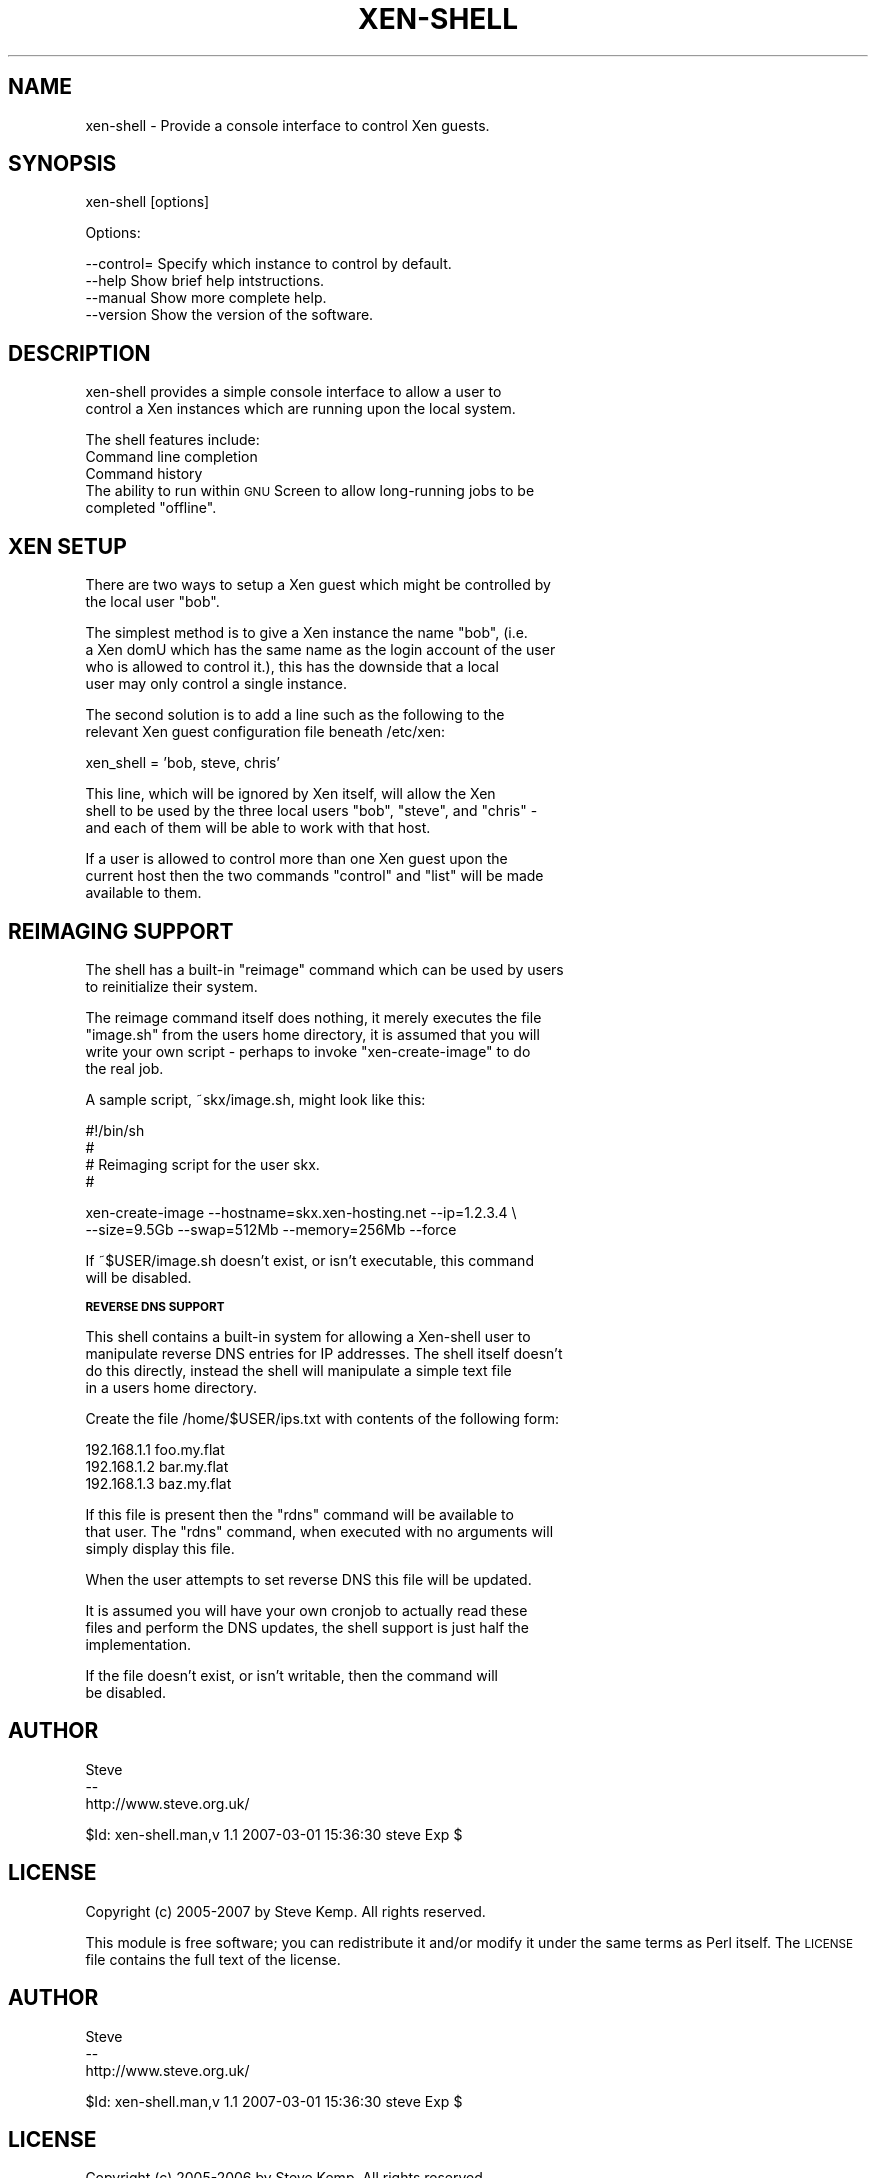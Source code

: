 .\" Automatically generated by Pod::Man v1.37, Pod::Parser v1.32
.\"
.\" Standard preamble:
.\" ========================================================================
.de Sh \" Subsection heading
.br
.if t .Sp
.ne 5
.PP
\fB\\$1\fR
.PP
..
.de Sp \" Vertical space (when we can't use .PP)
.if t .sp .5v
.if n .sp
..
.de Vb \" Begin verbatim text
.ft CW
.nf
.ne \\$1
..
.de Ve \" End verbatim text
.ft R
.fi
..
.\" Set up some character translations and predefined strings.  \*(-- will
.\" give an unbreakable dash, \*(PI will give pi, \*(L" will give a left
.\" double quote, and \*(R" will give a right double quote.  \*(C+ will
.\" give a nicer C++.  Capital omega is used to do unbreakable dashes and
.\" therefore won't be available.  \*(C` and \*(C' expand to `' in nroff,
.\" nothing in troff, for use with C<>.
.tr \(*W-
.ds C+ C\v'-.1v'\h'-1p'\s-2+\h'-1p'+\s0\v'.1v'\h'-1p'
.ie n \{\
.    ds -- \(*W-
.    ds PI pi
.    if (\n(.H=4u)&(1m=24u) .ds -- \(*W\h'-12u'\(*W\h'-12u'-\" diablo 10 pitch
.    if (\n(.H=4u)&(1m=20u) .ds -- \(*W\h'-12u'\(*W\h'-8u'-\"  diablo 12 pitch
.    ds L" ""
.    ds R" ""
.    ds C` ""
.    ds C' ""
'br\}
.el\{\
.    ds -- \|\(em\|
.    ds PI \(*p
.    ds L" ``
.    ds R" ''
'br\}
.\"
.\" If the F register is turned on, we'll generate index entries on stderr for
.\" titles (.TH), headers (.SH), subsections (.Sh), items (.Ip), and index
.\" entries marked with X<> in POD.  Of course, you'll have to process the
.\" output yourself in some meaningful fashion.
.if \nF \{\
.    de IX
.    tm Index:\\$1\t\\n%\t"\\$2"
..
.    nr % 0
.    rr F
.\}
.\"
.\" For nroff, turn off justification.  Always turn off hyphenation; it makes
.\" way too many mistakes in technical documents.
.hy 0
.if n .na
.\"
.\" Accent mark definitions (@(#)ms.acc 1.5 88/02/08 SMI; from UCB 4.2).
.\" Fear.  Run.  Save yourself.  No user-serviceable parts.
.    \" fudge factors for nroff and troff
.if n \{\
.    ds #H 0
.    ds #V .8m
.    ds #F .3m
.    ds #[ \f1
.    ds #] \fP
.\}
.if t \{\
.    ds #H ((1u-(\\\\n(.fu%2u))*.13m)
.    ds #V .6m
.    ds #F 0
.    ds #[ \&
.    ds #] \&
.\}
.    \" simple accents for nroff and troff
.if n \{\
.    ds ' \&
.    ds ` \&
.    ds ^ \&
.    ds , \&
.    ds ~ ~
.    ds /
.\}
.if t \{\
.    ds ' \\k:\h'-(\\n(.wu*8/10-\*(#H)'\'\h"|\\n:u"
.    ds ` \\k:\h'-(\\n(.wu*8/10-\*(#H)'\`\h'|\\n:u'
.    ds ^ \\k:\h'-(\\n(.wu*10/11-\*(#H)'^\h'|\\n:u'
.    ds , \\k:\h'-(\\n(.wu*8/10)',\h'|\\n:u'
.    ds ~ \\k:\h'-(\\n(.wu-\*(#H-.1m)'~\h'|\\n:u'
.    ds / \\k:\h'-(\\n(.wu*8/10-\*(#H)'\z\(sl\h'|\\n:u'
.\}
.    \" troff and (daisy-wheel) nroff accents
.ds : \\k:\h'-(\\n(.wu*8/10-\*(#H+.1m+\*(#F)'\v'-\*(#V'\z.\h'.2m+\*(#F'.\h'|\\n:u'\v'\*(#V'
.ds 8 \h'\*(#H'\(*b\h'-\*(#H'
.ds o \\k:\h'-(\\n(.wu+\w'\(de'u-\*(#H)/2u'\v'-.3n'\*(#[\z\(de\v'.3n'\h'|\\n:u'\*(#]
.ds d- \h'\*(#H'\(pd\h'-\w'~'u'\v'-.25m'\f2\(hy\fP\v'.25m'\h'-\*(#H'
.ds D- D\\k:\h'-\w'D'u'\v'-.11m'\z\(hy\v'.11m'\h'|\\n:u'
.ds th \*(#[\v'.3m'\s+1I\s-1\v'-.3m'\h'-(\w'I'u*2/3)'\s-1o\s+1\*(#]
.ds Th \*(#[\s+2I\s-2\h'-\w'I'u*3/5'\v'-.3m'o\v'.3m'\*(#]
.ds ae a\h'-(\w'a'u*4/10)'e
.ds Ae A\h'-(\w'A'u*4/10)'E
.    \" corrections for vroff
.if v .ds ~ \\k:\h'-(\\n(.wu*9/10-\*(#H)'\s-2\u~\d\s+2\h'|\\n:u'
.if v .ds ^ \\k:\h'-(\\n(.wu*10/11-\*(#H)'\v'-.4m'^\v'.4m'\h'|\\n:u'
.    \" for low resolution devices (crt and lpr)
.if \n(.H>23 .if \n(.V>19 \
\{\
.    ds : e
.    ds 8 ss
.    ds o a
.    ds d- d\h'-1'\(ga
.    ds D- D\h'-1'\(hy
.    ds th \o'bp'
.    ds Th \o'LP'
.    ds ae ae
.    ds Ae AE
.\}
.rm #[ #] #H #V #F C
.\" ========================================================================
.\"
.IX Title "XEN-SHELL 1"
.TH XEN-SHELL 1 "2007-03-01" "perl v5.8.8" "User Contributed Perl Documentation"
.SH "NAME"
xen\-shell \- Provide a console interface to control Xen guests.
.SH "SYNOPSIS"
.IX Header "SYNOPSIS"
.Vb 1
\&  xen\-shell [options]
.Ve
.PP
.Vb 1
\&  Options:
.Ve
.PP
.Vb 4
\&   \-\-control=   Specify which instance to control by default.
\&   \-\-help       Show brief help intstructions.
\&   \-\-manual     Show more complete help.
\&   \-\-version    Show the version of the software.
.Ve
.SH "DESCRIPTION"
.IX Header "DESCRIPTION"
.Vb 2
\&  xen\-shell provides a simple console interface to allow a user to
\& control a Xen instances which are running upon the local system.
.Ve
.PP
.Vb 1
\&  The shell features include:
.Ve
.IP "Command line completion" 8
.IX Item "Command line completion"
.PD 0
.IP "Command history" 8
.IX Item "Command history"
.ie n .IP "The ability to run within \s-1GNU\s0 Screen to allow long-running jobs to be completed ""offline""." 8
.el .IP "The ability to run within \s-1GNU\s0 Screen to allow long-running jobs to be completed ``offline''." 8
.IX Item "The ability to run within GNU Screen to allow long-running jobs to be completed offline."
.PD
.SH "XEN SETUP"
.IX Header "XEN SETUP"
.Vb 2
\&  There are two ways to setup a Xen guest which might be controlled by
\& the local user "bob".
.Ve
.PP
.Vb 4
\&  The simplest method is to give a Xen instance the name "bob", (i.e.
\& a Xen domU which has the same name as the login account of the user
\& who is allowed to control it.), this has the downside that a local
\& user may only control a single instance.
.Ve
.PP
.Vb 2
\&  The second solution is to add a line such as the following to the
\& relevant Xen guest configuration file beneath /etc/xen:
.Ve
.PP
.Vb 1
\&  xen_shell = 'bob, steve, chris'
.Ve
.PP
.Vb 3
\&  This line, which will be ignored by Xen itself, will allow the Xen
\& shell to be used by the three local users "bob", "steve", and "chris" \-
\& and each of them will be able to work with that host.
.Ve
.PP
.Vb 3
\&  If a user is allowed to control more than one Xen guest upon the
\& current host then the two commands "control" and "list" will be made
\& available to them.
.Ve
.SH "REIMAGING SUPPORT"
.IX Header "REIMAGING SUPPORT"
.Vb 2
\&  The shell has a built\-in "reimage" command which can be used by users
\& to reinitialize their system.
.Ve
.PP
.Vb 4
\&  The reimage command itself does nothing, it merely executes the file
\& "image.sh" from the users home directory, it is assumed that you will
\& write your own script \- perhaps to invoke "xen\-create\-image" to do
\& the real job.
.Ve
.PP
.Vb 1
\&  A sample script, ~skx/image.sh, might look like this:
.Ve
.PP
.Vb 4
\&   #!/bin/sh
\&   #
\&   # Reimaging script for the user skx.
\&   #
.Ve
.PP
.Vb 2
\&   xen\-create\-image \-\-hostname=skx.xen\-hosting.net \-\-ip=1.2.3.4 \e
\&      \-\-size=9.5Gb \-\-swap=512Mb \-\-memory=256Mb \-\-force
.Ve
.PP
.Vb 2
\&  If ~$USER/image.sh doesn't exist, or isn't executable, this command
\& will be disabled.
.Ve
.Sh "\s-1REVERSE\s0 \s-1DNS\s0 \s-1SUPPORT\s0"
.IX Subsection "REVERSE DNS SUPPORT"
.Vb 4
\&  This shell contains a built\-in system for allowing a Xen\-shell user to
\& manipulate reverse DNS entries for IP addresses.  The shell itself doesn't
\& do this directly, instead the shell will manipulate a simple text file
\& in a users home directory.
.Ve
.PP
.Vb 1
\&  Create the file /home/$USER/ips.txt with contents of the following form:
.Ve
.PP
.Vb 3
\&   192.168.1.1 foo.my.flat
\&   192.168.1.2 bar.my.flat
\&   192.168.1.3 baz.my.flat
.Ve
.PP
.Vb 3
\&  If this file is present then the "rdns" command will be available to
\& that user.  The "rdns" command, when executed with no arguments will
\& simply display this file.
.Ve
.PP
.Vb 1
\&  When the user attempts to set reverse DNS this file will be updated.
.Ve
.PP
.Vb 3
\&  It is assumed you will have your own cronjob to actually read these
\& files and perform the DNS updates, the shell support is just half the
\& implementation.
.Ve
.PP
.Vb 2
\&  If the file doesn't exist, or isn't writable, then the command will
\& be disabled.
.Ve
.SH "AUTHOR"
.IX Header "AUTHOR"
.Vb 3
\& Steve
\& \-\-
\& http://www.steve.org.uk/
.Ve
.PP
.Vb 1
\& $Id: xen-shell.man,v 1.1 2007-03-01 15:36:30 steve Exp $
.Ve
.SH "LICENSE"
.IX Header "LICENSE"
Copyright (c) 2005\-2007 by Steve Kemp.  All rights reserved.
.PP
This module is free software;
you can redistribute it and/or modify it under
the same terms as Perl itself.
The \s-1LICENSE\s0 file contains the full text of the license.
.SH "AUTHOR"
.IX Header "AUTHOR"
.Vb 3
\& Steve
\& \-\-
\& http://www.steve.org.uk/
.Ve
.PP
.Vb 1
\& $Id: xen-shell.man,v 1.1 2007-03-01 15:36:30 steve Exp $
.Ve
.SH "LICENSE"
.IX Header "LICENSE"
Copyright (c) 2005\-2006 by Steve Kemp.  All rights reserved.
.PP
This module is free software;
you can redistribute it and/or modify it under
the same terms as Perl itself.
The \s-1LICENSE\s0 file contains the full text of the license.
